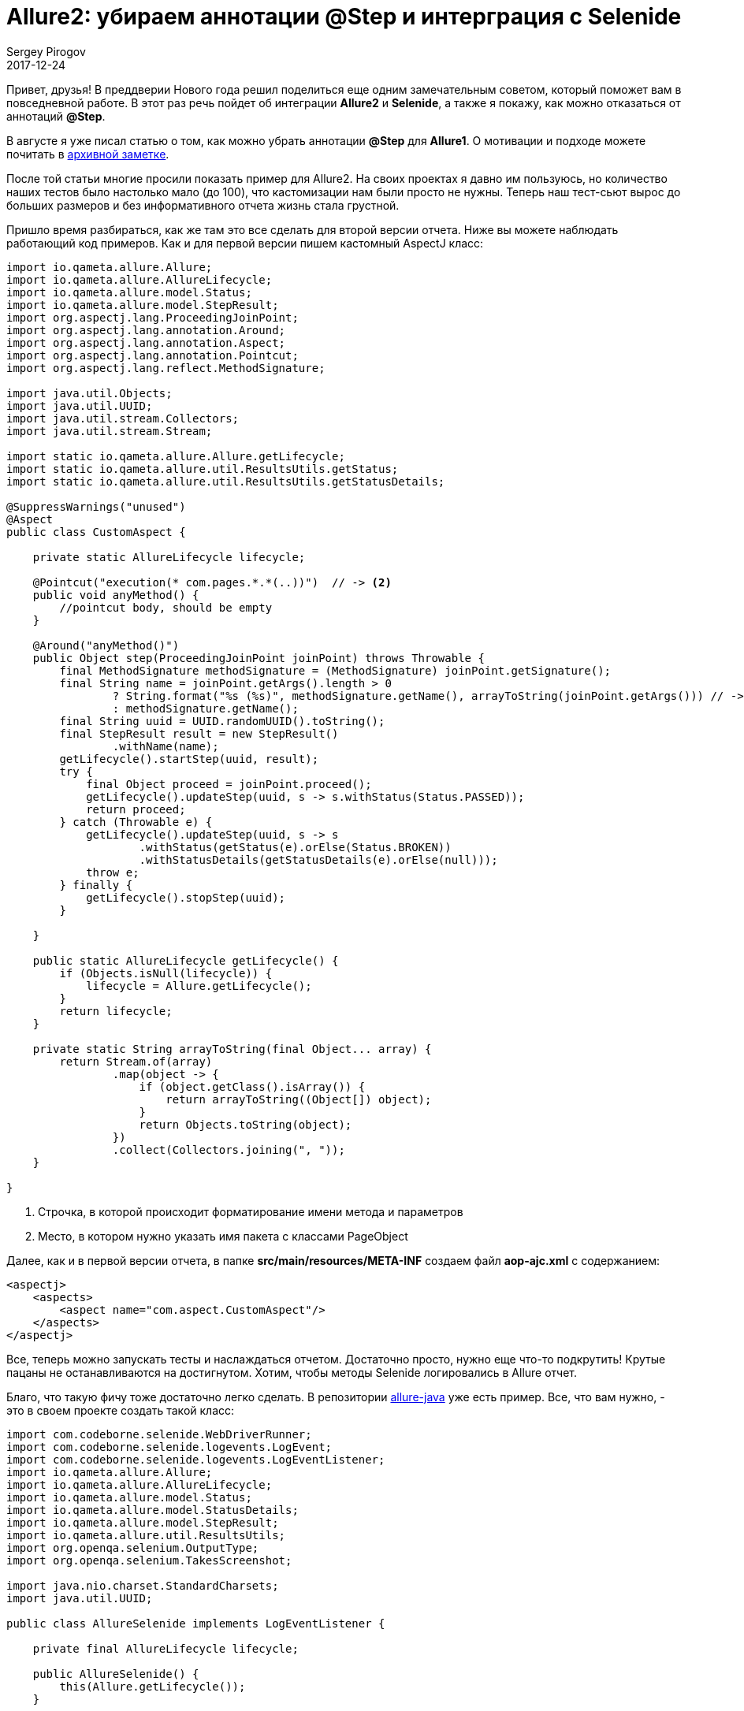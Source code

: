 = Allure2: убираем аннотации @Step и интерграция с Selenide
Sergey Pirogov
2017-12-24
:jbake-type: post
:jbake-tags: Java, Allure
:jbake-summary: Просто крутой лайфхак
:jbake-status: published
:jbake-featured: true

Привет, друзья! В преддверии Нового года решил поделиться еще одним замечательным советом,
который поможет вам в повседневной работе. В этот раз речь пойдет об интеграции *Allure2* и *Selenide*,
а также я покажу, как можно отказаться от аннотаций *@Step*.

В августе я уже писал статью о том, как можно убрать аннотации *@Step* для *Allure1*.
О мотивации и подходе можете почитать в http://automation-remarks.com/2017/allure-without-annotations/index.html[архивной заметке].

После той статьи многие просили показать пример для Allure2. На своих проектах я давно им пользуюсь,
но количество наших тестов было настолько мало (до 100), что кастомизации нам были просто не нужны.
Теперь наш тест-сьют вырос до больших размеров и без информативного отчета жизнь стала грустной.

Пришло время разбираться, как же там это все сделать для второй версии отчета. Ниже вы можете наблюдать работающий код примеров.
Как и для первой версии пишем кастомный AspectJ класс:

[source, java]
----
import io.qameta.allure.Allure;
import io.qameta.allure.AllureLifecycle;
import io.qameta.allure.model.Status;
import io.qameta.allure.model.StepResult;
import org.aspectj.lang.ProceedingJoinPoint;
import org.aspectj.lang.annotation.Around;
import org.aspectj.lang.annotation.Aspect;
import org.aspectj.lang.annotation.Pointcut;
import org.aspectj.lang.reflect.MethodSignature;

import java.util.Objects;
import java.util.UUID;
import java.util.stream.Collectors;
import java.util.stream.Stream;

import static io.qameta.allure.Allure.getLifecycle;
import static io.qameta.allure.util.ResultsUtils.getStatus;
import static io.qameta.allure.util.ResultsUtils.getStatusDetails;

@SuppressWarnings("unused")
@Aspect
public class CustomAspect {

    private static AllureLifecycle lifecycle;

    @Pointcut("execution(* com.pages.*.*(..))")  // -> <2>
    public void anyMethod() {
        //pointcut body, should be empty
    }

    @Around("anyMethod()")
    public Object step(ProceedingJoinPoint joinPoint) throws Throwable {
        final MethodSignature methodSignature = (MethodSignature) joinPoint.getSignature();
        final String name = joinPoint.getArgs().length > 0
                ? String.format("%s (%s)", methodSignature.getName(), arrayToString(joinPoint.getArgs())) // -> <1>
                : methodSignature.getName();
        final String uuid = UUID.randomUUID().toString();
        final StepResult result = new StepResult()
                .withName(name);
        getLifecycle().startStep(uuid, result);
        try {
            final Object proceed = joinPoint.proceed();
            getLifecycle().updateStep(uuid, s -> s.withStatus(Status.PASSED));
            return proceed;
        } catch (Throwable e) {
            getLifecycle().updateStep(uuid, s -> s
                    .withStatus(getStatus(e).orElse(Status.BROKEN))
                    .withStatusDetails(getStatusDetails(e).orElse(null)));
            throw e;
        } finally {
            getLifecycle().stopStep(uuid);
        }

    }

    public static AllureLifecycle getLifecycle() {
        if (Objects.isNull(lifecycle)) {
            lifecycle = Allure.getLifecycle();
        }
        return lifecycle;
    }

    private static String arrayToString(final Object... array) {
        return Stream.of(array)
                .map(object -> {
                    if (object.getClass().isArray()) {
                        return arrayToString((Object[]) object);
                    }
                    return Objects.toString(object);
                })
                .collect(Collectors.joining(", "));
    }

}
----
<1> Строчка, в которой происходит форматирование имени метода и параметров
<2> Место, в котором нужно указать имя пакета с классами PageObject

Далее, как и в первой версии отчета, в папке *src/main/resources/META-INF* создаем файл *aop-ajc.xml* c содержанием:

[source, java]
----
<aspectj>
    <aspects>
        <aspect name="com.aspect.CustomAspect"/>
    </aspects>
</aspectj>
----

Все, теперь можно запускать тесты и наслаждаться отчетом. Достаточно просто, нужно еще что-то подкрутить! Крутые пацаны не останавливаются на
достигнутом. Хотим, чтобы методы Selenide логировались в Allure отчет.

Благо, что такую фичу тоже достаточно легко сделать. В репозитории https://github.com/allure-framework/allure-java/blob/master/allure-selenide/src/main/java/io/qameta/allure/selenide/AllureSelenide.java[allure-java] уже есть
пример. Все, что вам нужно, - это в своем проекте создать такой класс:

[source, java]
----
import com.codeborne.selenide.WebDriverRunner;
import com.codeborne.selenide.logevents.LogEvent;
import com.codeborne.selenide.logevents.LogEventListener;
import io.qameta.allure.Allure;
import io.qameta.allure.AllureLifecycle;
import io.qameta.allure.model.Status;
import io.qameta.allure.model.StatusDetails;
import io.qameta.allure.model.StepResult;
import io.qameta.allure.util.ResultsUtils;
import org.openqa.selenium.OutputType;
import org.openqa.selenium.TakesScreenshot;

import java.nio.charset.StandardCharsets;
import java.util.UUID;

public class AllureSelenide implements LogEventListener {

    private final AllureLifecycle lifecycle;

    public AllureSelenide() {
        this(Allure.getLifecycle());
    }

    public AllureSelenide(final AllureLifecycle lifecycle) {
        this.lifecycle = lifecycle;
    }

    @Override
    public void onEvent(final LogEvent event) {
        lifecycle.getCurrentTestCase().ifPresent(uuid -> {
            final String stepUUID = UUID.randomUUID().toString();
            lifecycle.startStep(stepUUID, new StepResult()
                    .withName(event.toString())
                    .withStatus(Status.PASSED));

            lifecycle.updateStep(stepResult -> stepResult.setStart(stepResult.getStart() - event.getDuration()));

            if (LogEvent.EventStatus.FAIL.equals(event.getStatus())) {
                lifecycle.addAttachment("Screenshot", "image/png", "png", getScreenshotBytes());
                lifecycle.addAttachment("Page source", "text/html", "html", getPageSourceBytes());
                lifecycle.updateStep(stepResult -> {
                    final StatusDetails details = ResultsUtils.getStatusDetails(event.getError())
                            .orElse(new StatusDetails());
                    stepResult.setStatus(Status.FAILED);
                    stepResult.setStatusDetails(details);
                });
            }
            lifecycle.stopStep(stepUUID);
        });
    }


    private static byte[] getScreenshotBytes() {
        return ((TakesScreenshot) WebDriverRunner.getWebDriver()).getScreenshotAs(OutputType.BYTES);
    }

    private static byte[] getPageSourceBytes() {
        return WebDriverRunner.getWebDriver().getPageSource().getBytes(StandardCharsets.UTF_8);
    }

}
----

Затем этот класс нужно зарегистрировать в Selenide:

[source, java]
----
@BeforeClass
public void setUp() throws Exception {
   SelenideLogger.addListener("allure", new AllureSelenide());
}
----

Теперь смотрим на все в куче. Пишем класс страницы:

.Calculator
[source, java]
----
public class Calulator {

    public Calulator open() {
        Selenide.open("http://juliemr.github.io/protractor-demo/");
        return this;
    }

    public void add(String one, String two) {
        $("input[ng-model='first']").setValue(one);
        $("input[ng-model='second']").setValue(two);
        $("#gobutton").click();
    }

}
----

Пишем тест:

.TestCalculator
[source, java]
----
public class TestCalculator extends BaseTest {

    @org.testng.annotations.Test
    public void testName() throws Exception {
        new Calulator()
                .open()
                .add("1", "2");
    }
}
----
Запускаем тест и тешимся результатами.

На этом на сегодня все. Оставайтесь на связи, подписывайтесь на группу https://www.facebook.com/automationremarks/[в фейсбуке].
